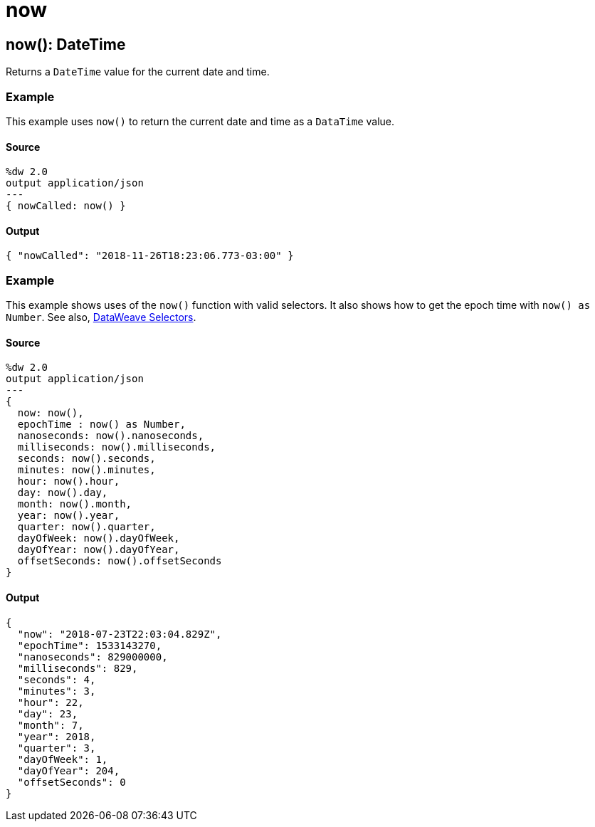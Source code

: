 = now



[[now1]]
== now&#40;&#41;: DateTime

Returns a `DateTime` value for the current date and time.


=== Example

This example uses `now()` to return the current date and time as a
`DataTime` value.

==== Source

[source,DataWeave,linenums]
----
%dw 2.0
output application/json
---
{ nowCalled: now() }
----

==== Output

[source,JSON,linenums]
----
{ "nowCalled": "2018-11-26T18:23:06.773-03:00" }
----

=== Example

This example shows uses of the `now()` function with valid
selectors. It also shows how to get the epoch time with `now() as Number`.
See also,
https://docs.mulesoft.com/mule-runtime/4.1/dataweave-selectors[DataWeave Selectors].

==== Source

[source,DataWeave,linenums]
----
%dw 2.0
output application/json
---
{
  now: now(),
  epochTime : now() as Number,
  nanoseconds: now().nanoseconds,
  milliseconds: now().milliseconds,
  seconds: now().seconds,
  minutes: now().minutes,
  hour: now().hour,
  day: now().day,
  month: now().month,
  year: now().year,
  quarter: now().quarter,
  dayOfWeek: now().dayOfWeek,
  dayOfYear: now().dayOfYear,
  offsetSeconds: now().offsetSeconds
}
----

==== Output

[source,JSON,linenums]
----
{
  "now": "2018-07-23T22:03:04.829Z",
  "epochTime": 1533143270,
  "nanoseconds": 829000000,
  "milliseconds": 829,
  "seconds": 4,
  "minutes": 3,
  "hour": 22,
  "day": 23,
  "month": 7,
  "year": 2018,
  "quarter": 3,
  "dayOfWeek": 1,
  "dayOfYear": 204,
  "offsetSeconds": 0
}
----

